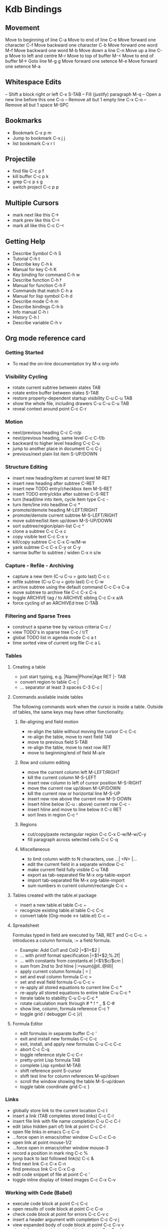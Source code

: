 * Kdb Bindings

** Movement
Move to beginning of line   C-a
Move to end of line         C-e
Move forward one character  C-f
Move backward one character C-b
Move forward one word       M-f
Move backward one word      M-b
Move down a line            C-n
Move up a line              C-p
Move to left and centre     M-r
Move to top of buffer       M-<
Move to end of buffer       M->
Goto line                   M-g g
Move forward one setence    M-e
Move forward one setence    M-a

** Whitespace Edits
   -- Shift a block right or left C-x  S-TAB
-- Fill (justify) paragraph         M-q
-- Open a new line before this one  C-o
-- Remove all but 1 empty line      C-x C-o
-- Remove all but 1 space           M-SPC
** Bookmarks
- Bookmark            C-x p m   
- Jump to bookmark    C-x j j   
- list bookmark       C-x r l   

** Projectile
- find file           C-c p f   
- kill buffer         C-c p k   
- grep                C-c p s g 
- switch project      C-c p p   

** Multiple Cursors
- mark next like this C->
- mark prev like this C-<
- mark all like this  C-c C-<

** Getting Help
- Describe Symbol         C-h S
- Tutorial                C-h t
- Describe key            C-h k
- Manual for key          C-h K
- Key binding for command C-h w
- Describe function       C-h f
- Manual for function     C-h F
- Commands that match     C-h a
- Manual for lisp symbol  C-h d
- Describe mode           C-h m
- Describe bindings       C-h b
- Info manual             C-h i
- History                 C-h l
- Describe variable       C-h v
** Org mode reference card
  
*** Getting Started
- To read the on-line documentation try             M-x org-info

*** Visibility Cycling
- rotate current subtree between states             TAB
- rotate entire buffer between states               S-TAB
- restore property-dependent startup visibility     C-u C-u TAB
- show the whole file, including drawers            C-u C-u C-u TAB
- reveal context around point                       C-c C-r

*** Motion
- next/previous heading                             C-c C-n/p
- next/previous heading, same level                 C-c C-f/b
- backward to higher level heading                  C-c C-u
- jump to another place in document                 C-c C-j
- previous/next plain list item                     S-UP/DOWN\notetwo

*** Structure Editing
- insert new heading/item at current level          M-RET
- insert new heading after subtree                  C-RET
- insert new TODO entry/checkbox item               M-S-RET
- insert TODO entry/ckbx after subtree              C-S-RET
- turn (head)line into item, cycle item type        C-c -
- turn item/line into headline                      C-c *
- promote/demote heading                            M-LEFT/RIGHT
- promote/demote current subtree                    M-S-LEFT/RIGHT
- move subtree/list item up/down                    M-S-UP/DOWN
- sort subtree/region/plain-list                    C-c ^
- clone a subtree                                   C-c C-x c
- copy visible text                                 C-c C-x v
- kill/copy subtree                                 C-c C-x C-w/M-w
- yank subtree                                      C-c C-x C-y or C-y
- narrow buffer to subtree / widen                  C-x n s/w

*** Capture - Refile - Archiving
- capture a new item (C-u C-u = goto last)          C-c c \noteone
- refile subtree (C-u C-u = goto last)              C-c C-w
- archive subtree using the default command         C-c C-x C-a
- move subtree to archive file                      C-c C-x C-s
- toggle ARCHIVE tag / to ARCHIVE sibling           C-c C-x a/A
- force cycling of an ARCHIVEd tree                 C-TAB

*** Filtering and Sparse Trees
- construct a sparse tree by various criteria       C-c /
- view TODO's in sparse tree                        C-c / t/T
- global TODO list in agenda mode                   C-c a t \noteone
- time sorted view of current org file              C-c a L

*** Tables
**** Creating a table
- just start typing, e.g.                           |Name|Phone|Age RET |- TAB
- convert region to table                           C-c |
- ... separator at least 3 spaces                   C-3 C-c |

**** Commands available inside tables
The following commands work when the cursor is inside a table.
Outside of tables, the same keys may have other functionality.

***** Re-aligning and field motion
- re-align the table without moving the cursor      C-c C-c
- re-align the table, move to next field            TAB
- move to previous field                            S-TAB
- re-align the table, move to next row              RET
- move to beginning/end of field                    M-a/e

***** Row and column editing
- move the current column left                      M-LEFT/RIGHT
- kill the current column                           M-S-LEFT
- insert new column to left of cursor position      M-S-RIGHT
- move the current row up/down                      M-UP/DOWN
- kill the current row or horizontal line           M-S-UP
- insert new row above the current row              M-S-DOWN
- insert hline below (C-u : above) current row      C-c -
- insert hline and move to line below it            C-c RET
- sort lines in region                              C-c ^

***** Regions
- cut/copy/paste rectangular region                 C-c C-x C-w/M-w/C-y
- fill paragraph across selected cells              C-c C-q

***** Miscellaneous
- to limit column width to N characters, use        ...| <N> |...
- edit the current field in a separate window       C-c `
- make current field fully visible                  C-u TAB
- export as tab-separated file                      M-x org-table-export
- import tab-separated file                         M-x org-table-import
- sum numbers in current column/rectangle           C-c +

**** Tables created with the table.el package
- insert a new table.el table                       C-c ~
- recognize existing table.el table                 C-c C-c
- convert table (Org-mode <-> table.el)             C-c ~

**** Spreadsheet
Formulas typed in field are executed by TAB, RET and C-c C-c.  
= introduces a column formula, := a field formula.

- Example: Add Col1 and Col2                        |=$1+$2      |
- ... with printf format specification              |=$1+$2;%.2f|
- ... with constants from constants.el              |=$1/$c/$cm |
- sum from 2nd to 3rd hline                         |:=vsum(@II..@III)|
- apply current column formula                      | = |
- set and eval column formula                       C-c =
- set and eval field formula                        C-u C-c =
- re-apply all stored equations to current line     C-c *
- re-apply all stored equations to entire table     C-u C-c *
- iterate table to stability                        C-u C-u C-c *
- rotate calculation mark through # * ! ^ _ $       C-#
- show line, column, formula reference              C-c ?
- toggle grid / debugger                            C-c }/{

**** Formula Editor
- edit formulas in separate buffer                  C-c '
- exit and install new formulas                     C-c C-c
- exit, install, and apply new formulas             C-u C-c C-c
- abort                                             C-c C-q
- toggle reference style                            C-c C-r
- pretty-print Lisp formula                         TAB
- complete Lisp symbol                              M-TAB
- shift reference point                             S-cursor
- shift test line for column references             M-up/down
- scroll the window showing the table               M-S-up/down
- toggle table coordinate grid                      C-c }

*** Links
- globally store link to the current location       C-c l \noteone
- insert a link (TAB completes stored links)        C-c C-l
- insert file link with file name completion        C-u C-c C-l
- edit (also hidden part of) link at point          C-c C-l
- open file links in emacs                          C-c C-o
- ...force open in emacs/other window               C-u C-c C-o
- open link at point                                mouse-1/2
- ...force open in emacs/other window               mouse-3
- record a position in mark ring                    C-c %
- jump back to last followed link(s)                C-c &
- find next link                                    C-c C-x C-n
- find previous link                                C-c C-x C-p
- edit code snippet of file at point                C-c '
- toggle inline display of linked images            C-c C-x C-v

*** Working with Code (Babel)
- execute code block at point                       C-c C-c
- open results of code block at point               C-c C-o
- check code block at point for errors              C-c C-v c
- insert a header argument with completion          C-c C-v j
- view expanded body of code block at point         C-c C-v v
- view information about code block at point        C-c C-v I
- go to named code block                            C-c C-v g
- go to named result                                C-c C-v r
- go to the head of the current code block          C-c C-v u
- go to the next code block                         C-c C-v n
- go to the previous code block                     C-c C-v p
- demarcate a code block                            C-c C-v d
- execute the next key sequence in the code edit bu C-c C-v x
- execute all code blocks in current buffer         C-c C-v b
- execute all code blocks in current subtree        C-c C-v s
- tangle code blocks in current file                C-c C-v t
- tangle code blocks in supplied file               C-c C-v f
- ingest all code blocks in supplied file into the  C-c C-v i
- switch to the session of the current code block   C-c C-v z
- load the current code block into a session        C-c C-v l
- view sha1 hash of the current code block          C-c C-v a

*** Completion
In-buffer completion completes TODO keywords at headline start, TeX
macros after `\', option keywords after `#-', TAGS
after  `:', and dictionary words elsewhere.

- complete word at point                            M-TAB

*** "TODO" Items and Checkboxes
- rotate the state of the current item              C-c C-t
- select next/previous state                        S-LEFT/RIGHT
- select next/previous set                          C-S-LEFT/RIGHT
- toggle ORDERED property                           C-c C-x o
- view TODO items in a sparse tree                  C-c C-v
- view 3rd TODO keyword's sparse tree               C-3 C-c C-v
- set the priority of the current item              C-c , [ABC]
- remove priority cookie from current item          C-c , SPC
- raise/lower priority of current item              S-UP/DOWN\notetwo
- insert new checkbox item in plain list            M-S-RET
- toggle checkbox(es) in region/entry/at point      C-c C-x C-b
- toggle checkbox at point                          C-c C-c
- update checkbox statistics (C-u : whole file)     C-c #

*** Tags
- set tags for current heading                      C-c C-q
- realign tags in all headings                      C-u C-c C-q
- create sparse tree with matching tags             C-c \\
- globally (agenda) match tags at cursor            C-c C-o

*** Properties and Column View
- set property/effort                               C-c C-x p/e
- special commands in property lines                C-c C-c
- next/previous allowed value                       S-left/right
- turn on column view                               C-c C-x C-c
- capture columns view in dynamic block             C-c C-x i
- quit column view                                  q
- show full value                                   v
- edit value                                        e
- next/previous allowed value                       n/p or S-left/right
- edit allowed values list                          a
- make column wider/narrower                        > / <
- move column left/right                            M-left/right
- add new column                                    M-S-right
- Delete current column                             M-S-left

*** Timestamps
- prompt for date and insert timestamp              C-c .
- like C-c . but insert date and time format        C-u C-c .
- like C-c . but make stamp inactive                C-c !
- insert DEADLINE timestamp                         C-c C-d
- insert SCHEDULED timestamp                        C-c C-s
- create sparse tree with all deadlines due         C-c / d
- the time between 2 dates in a time range          C-c C-y
- change timestamp at cursor Ã‚Â±1 day                S-RIGHT/LEFT\notetwo
- change year/month/day at cursor by Ã‚Â±1            S-UP/DOWN\notetwo
- access the calendar for the current date          C-c >
- insert timestamp matching date in calendar        C-c <
- access agenda for current date                    C-c C-o
- select date while prompted                        mouse-1/RET
- toggle custom format display for dates/times      C-c C-x C-t

**** Clocking time
- start clock on current item                       C-c C-x C-i
- stop/cancel clock on current item                 C-c C-x C-o/x
- display total subtree times                       C-c C-x C-d
- remove displayed times                            C-c C-c
- insert/update table with clock report             C-c C-x C-r

*** Agenda Views
- add/move current file to front of agenda          C-c [
- remove current file from your agenda              C-c ]
- cycle through agenda file list                    C-'
- set/remove restriction lock                       C-c C-x </>
- compile agenda for the current week               C-c a a \noteone
- compile global TODO list                          C-c a t \noteone
- compile TODO list for specific keyword            C-c a T \noteone
- match tags, TODO kwds, properties                 C-c a m \noteone
- match only in TODO entries                        C-c a M \noteone
- find stuck projects                               C-c a # \noteone
- show timeline of current org file                 C-c a L \noteone
- configure custom commands                         C-c a C \noteone
- agenda for date at cursor                         C-c C-o

*** Commands available in an agenda buffer
**** View Org file
- show original location of item                    SPC/mouse-3
- show and recenter window                          L
- goto original location in other window            TAB/mouse-2
- goto original location, delete other windows      RET
- show subtree in indirect buffer, ded.\ frame      C-c C-x b
- toggle follow-mode                                F

**** Change display
- delete other windows                              o
- view mode dispatcher                              v
- switch to day/week/month/year/def view            d w vm vy vSP
- toggle diary entries / time grid / habits         D / G / K
- toggle entry text / clock report                  E / R
- toggle display of logbook entries                 l / v l/L/c
- toggle inclusion of archived trees/files          v a/A
- refresh agenda buffer with any changes            r / g
- filter with respect to a tag                      /
- save all org-mode buffers                         s
- display next/previous day,week,...                f / b
- goto today / some date (prompt)                   . / j

**** Remote editing
- digit argument                                    0-9
- change state of current TODO item                 t
- kill item and source                              C-k
- archive default                                   $ / a
- refile the subtree                                C-c C-w
- set/show tags of current headline                 : / T
- set effort property (prefix=nth)                  e
- set / compute priority of current item            , / P
- raise/lower priority of current item              S-UP/DOWN\notetwo
- run an attachment command                         C-c C-a
- schedule/set deadline for this item               C-c C-s/d
- change timestamp one day earlier/later            S-LEFT/RIGHT\notetwo
- change timestamp to today                         >
- insert new entry into diary                       i
- start/stop/cancel the clock on current item       I / O / X
- jump to running clock entry                       J
- mark / unmark / execute bulk action               m / u / B

**** Misc
- follow one or offer all links in current entry    C-c C-o

**** Calendar commands
- find agenda cursor date in calendar               c
- compute agenda for calendar cursor date           c
- show phases of the moon                           M
- show sunrise/sunset times                         S
- show holidays                                     H
- convert date to other calendars                   C

**** Quit and Exit
- quit agenda, remove agenda buffer                 q
- exit agenda, remove all agenda buffers            x

*** LaTeX and cdlatex-mode
- preview LaTeX fragment                            C-c C-x C-l
- expand abbreviation (cdlatex-mode)                TAB
- insert/modify math symbol (cdlatex-mode)          ` / '
- insert citation using RefTeX                      C-c C-x [

*** Exporting and Publishing
Exporting creates files with extensions .txt and .html
in the current directory.  Publishing puts the resulting file into
some other place.

- export/publish dispatcher                         C-c C-e
- export visible part only                          C-c C-e v
- insert template of export options                 C-c C-e t
- toggle fixed width for entry or region            C-c :
- toggle pretty display of scripts, entities        C-c C-x {\tt\char`\}

**** Comments: Text not being exported
Lines starting with # and subtrees starting with COMMENT are
never exported.

- toggle COMMENT keyword on entry                   C-c ;

*** Dynamic Blocks
- update dynamic block at point                     C-c C-x C-u
- update all dynamic blocks                         C-u C-c C-x C-u


